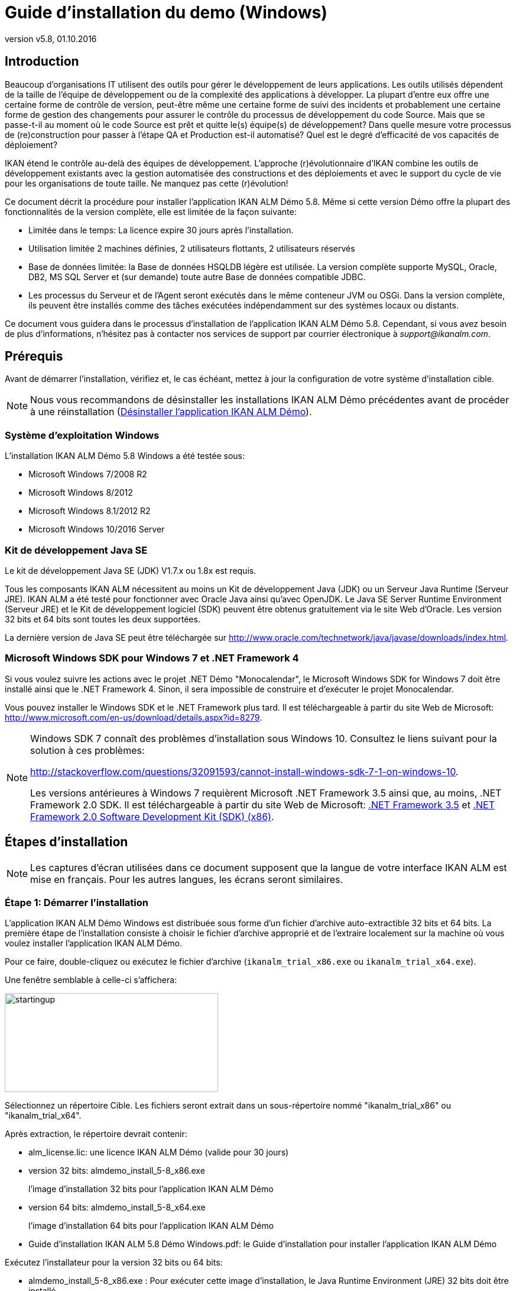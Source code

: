 // The imagesdir attribute is only needed to display images during offline editing. Antora neglects the attribute.
:imagesdir: ../images
:description: Demo Installation Guide for Windows (French)
:revnumber: v5.8
:revdate: 01.10.2016

= Guide d'installation du demo (Windows)

== Introduction

Beaucoup d'organisations IT utilisent des outils pour gérer le développement de leurs applications.
Les outils utilisés dépendent de la taille de l'équipe de développement ou de la complexité des applications à développer.
La plupart d'entre eux offre une certaine forme de contrôle de version, peut-être même une certaine forme de suivi des incidents et probablement une certaine forme de gestion des changements pour assurer le contrôle du processus de développement du code Source.
Mais que se passe-t-il au moment où le code Source est prêt et quitte le(s) équipe(s) de développement? Dans quelle mesure votre processus de (re)construction pour passer à l'étape QA et Production est-il automatisé? Quel est le degré d'efficacité de vos capacités de déploiement?

IKAN étend le contrôle au-delà des équipes de développement.
L'approche (r)évolutionnaire d'IKAN combine les outils de développement existants avec la gestion automatisée des constructions et des déploiements et avec le support du cycle de vie pour les organisations de toute taille.
Ne manquez pas cette (r)évolution!

Ce document décrit la procédure pour installer l'application IKAN ALM Démo 5.8.
Même si cette version Démo offre la plupart des fonctionnalités de la version complète, elle est limitée de la façon suivante:

* Limitée dans le temps: La licence expire 30 jours après l'installation.
* Utilisation limitée 2 machines définies, 2 utilisateurs flottants, 2 utilisateurs réservés
* Base de données limitée: la Base de données HSQLDB légère est utilisée. La version complète supporte MySQL, Oracle, DB2, MS SQL Server et (sur demande) toute autre Base de données compatible JDBC.
* Les processus du Serveur et de l'Agent seront exécutés dans le même conteneur JVM ou OSGi. Dans la version complète, ils peuvent être installés comme des tâches exécutées indépendamment sur des systèmes locaux ou distants.


Ce document vous guidera dans le processus d'installation de l'application IKAN ALM Démo 5.8.
Cependant, si vous avez besoin de plus d'informations, n'hésitez pas à contacter nos services de support par courrier électronique à __support@ikanalm.com__.

== Prérequis

Avant de démarrer l'installation, vérifiez et, le cas échéant, mettez à jour la configuration de votre système d'installation cible. 

[NOTE]
====
Nous vous recommandons de désinstaller les installations IKAN ALM Démo précédentes avant de procéder à une réinstallation (<<_windemo_uninstalling>>).
====

=== Système d`'exploitation Windows

L'installation IKAN ALM Démo 5.8 Windows a été testée sous:

* Microsoft Windows 7/2008 R2
* Microsoft Windows 8/2012
* Microsoft Windows 8.1/2012 R2
* Microsoft Windows 10/2016 Server


[[_chbbgjeb]]
=== Kit de développement Java SE

Le kit de développement Java SE (JDK) V1.7.x ou 1.8x est requis.

Tous les composants IKAN ALM nécessitent au moins un Kit de développement Java (JDK) ou un Serveur Java Runtime (Serveur JRE). IKAN ALM a été testé pour fonctionner avec Oracle Java ainsi qu'avec OpenJDK.
Le Java SE Server Runtime Environment (Serveur JRE) et le Kit de développement logiciel (SDK) peuvent être obtenus gratuitement via le site Web d'Oracle.
Les version 32 bits et 64 bits sont toutes les deux supportées. 

La dernière version de Java SE peut être téléchargée sur http://www.oracle.com/technetwork/java/javase/downloads/index.htm[http://www.oracle.com/technetwork/java/javase/downloads/index.html,window=_blank].

[[_chbidjhb]]
=== Microsoft Windows SDK pour Windows 7 et .NET Framework 4

Si vous voulez suivre les actions avec le projet .NET Démo "Monocalendar", le Microsoft Windows SDK for Windows 7 doit être installé ainsi que le .NET Framework 4.
Sinon, il sera impossible de construire et d'exécuter le projet Monocalendar.

Vous pouvez installer le Windows SDK et le .NET Framework plus tard.
Il est téléchargeable à partir du site Web de Microsoft: http://www.microsoft.com/en-us/download/details.aspx?id=8279[http://www.microsoft.com/en-us/download/details.aspx?id=8279,window=_blank].

[NOTE]
====
Windows SDK 7 connaît des problèmes d'installation sous Windows 10.
Consultez le liens suivant pour la solution à ces problèmes: 

http://stackoverflow.com/questions/32091593/cannot-install-windows-sdk-7-1-on-windows-10[http://stackoverflow.com/questions/32091593/cannot-install-windows-sdk-7-1-on-windows-10,window=_blank].

Les versions antérieures à Windows 7 requièrent Microsoft .NET Framework 3.5 ainsi que, au moins, .NET Framework 2.0 SDK.
Il est téléchargeable à partir du site Web de Microsoft: http://www.microsoft.com/en-us/download/details.aspx?id=21#_blank[.NET Framework 3.5,window=_blank] et https://www.microsoft.com/en-us/download/details.aspx?id=19988#_blank[.NET Framework 2.0 Software Development Kit (SDK) (x86),window=_blank].
====

== Étapes d'installation

[NOTE]
====
Les captures d'écran utilisées dans ce document supposent que la langue de votre interface IKAN ALM est mise en français.
Pour les autres langues, les écrans seront similaires.
====

=== Étape 1: Démarrer l'installation

L'application IKAN ALM Démo Windows est distribuée sous forme d'un fichier d'archive auto-extractible 32 bits et 64 bits.
La première étape de l'installation consiste à choisir le fichier d'archive approprié et de l'extraire localement sur la machine où vous voulez installer l'application IKAN ALM Démo. 

Pour ce faire, double-cliquez ou exécutez le fichier d'archive (``ikanalm_trial_x86.exe`` ou ``ikanalm_trial_x64.exe``).

Une fenêtre semblable à celle-ci s'affichera:


image::startingup.png[,361,167] 

Sélectionnez un répertoire Cible.
Les fichiers seront extrait dans un sous-répertoire nommé "ikanalm_trial_x86" ou "ikanalm_trial_x64". 

Après extraction, le répertoire devrait contenir:

* alm_license.lic: une licence IKAN ALM Démo (valide pour 30 jours)
* version 32 bits: almdemo_install_5-8_x86.exe
+
l'image d'installation 32 bits pour l'application IKAN ALM Démo 
* version 64 bits: almdemo_install_5-8_x64.exe
+
l'image d'installation 64 bits pour l'application IKAN ALM Démo 
* Guide d'installation IKAN ALM 5.8 Démo Windows.pdf: le Guide d'installation pour installer l'application IKAN ALM Démo


Exécutez l'installateur pour la version 32 bits ou 64 bits: 

* almdemo_install_5-8_x86.exe : Pour exécuter cette image d'installation, le Java Runtime Environment (JRE) 32 bits doit être installé.
* almdemo_install_5-8_x64.exe : Pour exécuter cette image d'installation, le Java Runtime Environment (JRE) 64 bits doit être installé.


L'installateur graphique d'IKAN ALM ne démarre pas! Si l'installateur IKAN ALM ne démarre pas, se référer à la section <<_windemo_troubleshooting>>.

Selon la version du système d'exploitation Windows utilisé, il peut y avoir des différences dans le comportement de l'installateur.

Si UAC est activé (Windows Vista et versions ultérieures), Windows demandera une confirmation avant que le programme ne puisse apporter des modifications à votre ordinateur (si vous utilisez un compte Administrateur). Si vous essayez d'installer l'application en utilisant un autre compte que le compte Administrateur, le message "The requested operation requires elevation" pourrait s`'afficher.

Double-cliquez sur le fichier ``almdemo_install_5.8_xXX.exe``.
La fenêtre suivante s'affichera:


image::scherm_01.png[,171,184] 

Sélectionnez votre langue d'installation préférée et cliquez sur __OK__.

La fenêtre de bienvenue suivante s'affiche:


image::scherm_02.png[,813,491] 

Cliquez sur le bouton _Suivant_ pour continuer.


image::scherm_03.png[,815,489] 

Lisez attentivement l'information "Lisez-moi" (uniquement disponible en anglais). Pour continuer, cliquez sur le bouton __Suivant__.

[[_chbfgfcf]]
=== Étape 2: Accord de licence


image::scherm_04.png[,811,487] 

Lisez attentivement l'accord de licence (uniquement disponible en anglais). Sélectionnez l'option _J'accepte les termes
de cet accord de licence_ et cliquez sur le bouton __Suivant__.

=== Étape 3: Chemin d'installation


image::scherm_05.png[,812,487] 

Dans votre système de fichiers, sélectionnez le répertoire de Base pour l'installation Démo.
Le répertoire de Base par défaut est C:\ALMDemo.
Vous pouvez modifier cet emplacement en utilisant le bouton __Parcourir__.

Dans la suite de ce document, cet emplacement s'appellera __ALM_HOME__.

Cliquez sur le bouton _Suivant_ pour continuer.

Si le répertoire existe déjà, un message d`'avertissement s'affichera.


image::scherm_06.png[,498,145] 

Dans la version de Démo, tous les paquetages doivent être installés.


image::scherm_07.png[,810,486] 

Cliquez sur le bouton _Suivant_ pour continuer avec la sélection d'un Kit de développement Java (JDK).

=== Étape 4: Sélectionner un Kit de développement Java


image::scherm_08.png[,812,488] 

Comme indiqué dans la section <<_chbbgjeb>>, la version 1.7 ou 1.8 du Kit de développement Java (JDK) est requise. 

[NOTE]
====
Un Java Runtime Environnement (JRE) ne sera pas suffisant!
====

Si le répertoire sélectionné ne contient pas de JDK approprié, le message d'erreur suivant s'affichera:


image::scherm_09.png[,376,143] 


[[_chbhbhgj]]
=== Étape 5: Paramètres de configuration


image::scherm_10.png[,813,489] 

Configurez les ports réseau utilisés par IKAN ALM.
En principe, les valeurs proposées par défaut devraient être correctes.
Il faut néanmoins s'assurer que ces numéros de port ne soient pas utilisés par d'autres processus.

Ouvrez une fenêtre de commande DOS et saisissez `netstat -an` pour vérifier les ports actuellement utilisés.

Dans le reste du présent guide, le port du Serveur d'application s`'appellera désormais __ALM_APPSERVER_PORT__.

Cliquez sur le bouton _Suivant_ pour afficher le résumé de l'installation.


image::scherm_11.png[,815,489] 

Cliquez sur le bouton _Suivant_ pour démarrer l'installation utilisant les paramètres spécifiés:


image::scherm_12.png[,810,486] 

Une fois l'installation terminée, cliquez sur le bouton _Suivant_ pour continuer avec la spécification du menu de démarrage.

=== Étape 6: Raccourcis de menu de démarrage


image::scherm_13.png[,816,488] 

Sélectionnez le Groupe Programme et le Nom du raccourci pour le menu de démarrage.
Par défaut, _IKAN ALM
Demo 5.8_ est utilisé pour le groupe et le nom.
Vous pouvez modifier ces noms.

Cliquez sur le bouton _Suivant_ pour compléter l'installation IKAN ALM Démo.


image::scherm_14.png[,814,488] 


== Configuration après l'installation

=== Installer la licence IKAN ALM

Combiné avec ce Guide d'installation et l'installateur, vous devriez avoir reçu un fichier de licence nommé __alm_license.lic__.

Cette licence démo expirera après 30 jours.
(<<_chbfgfcf>>). Contactez les services de support d'IKAN ALM si vous n'avez pas reçu de fichier de licence, ou si vous voulez étendre la période de licence.

Démarrez le Serveur IKAN ALM Démo

* Via le menu de démarrage: 
+
__Applications > IKAN ALM
Demo 5.8 > Start IKAN ALM Demo server__
* Ou via le fichier batch:
+
Double-cliquez sur le fichier _ALM_HOME/startDemo.cmd_


Ouvrez l'application Web IKAN ALM:

* Via le menu de démarrage:
+
__Démarrer > Programmes >
IKAN ALM Demo 5.8 > Open IKAN ALM in browser__
* Ou via un navigateur Web:
+
Saisissez l'URL suivant: _\http://MACHINE_NAME:ALM_APPSERVER_PORT/alm_ (Par exemple, \http://ikan009:9080/alm)


La fenêtre pour installer la licence s`'affiche:


image::start_01.png[,518,291] 

Saisissez ou sélectionnez l'emplacement du fichier _alm_license.lic_ que vous avez reçu en utilisant le bouton _Browse_ et cliquez sur le bouton __Submit__.
Ne modifiez ni le fichier ni le nom du fichier.
Dès que la licence est installée, la fenêtre suivante s'affiche:


image::start_02.png[,520,322] 


== Utiliser l'application IKAN ALM Démo 5.8 

[[_chbgjjeb]]
=== Démarrer et arrêter le Serveur IKAN ALM

Le Serveur IKAN ALM Démo doit être en cours avant de pouvoir utiliser IKAN ALM.

Démarrez le Serveur IKAN ALM Démo

* Via le menu contextuel: 
+
__Démarrer > Programmes >
IKAN ALM Demo 5.8 > Start IKAN ALM Demo server__
* Ou via le fichier batch:
+
Double-cliquez sur le fichier _ALM_HOME/startDemo.cmd_


Cela lancera un Serveur Web Tomcat et le Serveur IKAN ALM Démo (sur lequel sont exécutés le Serveur et l'Agent IKAN ALM). Si la fenêtre de commande du Serveur IKAN ALM Démo affiche un message tel que: "Successfully connected with IKAN ALM server", l'application ALM Démo a démarré complètement.


image::fig5_1.png[,687,351] 

Si la fenêtre de commande du Serveur IKAN ALM Démo affiche un message tel que: "INFO : Server startup in nnn ms" , le Serveur Tomcat a démarré complètement et vous pouvez utiliser l`'application Web avec votre navigateur.


image::fig5_2.png[,687,351] 

Arrêter le Serveur IKAN ALM Démo

* Via le menu contextuel: 
+
__Démarrer > Programmes >
IKAN ALM Demo 5.8 > Stop IKAN ALM Demo server__
* Ou via le fichier batch:
+
Double-cliquez sur le fichier _ALM_HOME/stopDemo.cmd_


=== Ouvrir l'application Web IKAN ALM

Si vous utilisez la machine sur laquelle l'application IKAN ALM Démo est installée, vous pouvez procéder comme suit:

_Démarrer > Programmes >
IKAN ALM Demo 5.8 > Open IKAN ALM in browser_

Si vous n'avez pas installé les raccourcis de menu de démarrage, ou si vous travaillez sur une machine distante dans le même réseau auquel appartient la machine sur laquelle vous avez installé l'application IKAN ALM Démo, procédez comme suit:

. Démarrez un navigateur internet 
. Saisissez l'URL _suivant: \http://MACHINE_NAME: ALM_APPSERVER_PORT/alm_


[NOTE]
====

Remplacez _MACHINE_NAME_ par le nom ou l'adresse IP (par exemple, 127.0.0.1, IKAN001, ... ) de la Machine sur laquelle vous avez installé l'application IKAN ALM Démo.__ALM_APPSERVER_PORT__ comme configuré dans la section <<_chbhbhgj>>.
Par exemple: un URL de départ IKAN ALM pourrait ressembler à __\http://ikan009:9080/alm__.
====

Une session de navigateur Web s'ouvrira affichant la fenêtre de _Connexion_ d'IKAN ALM.

[[_ceggadeb]]
=== Se connecter à l'application Web IKAN ALM

Vous êtes prêts à utiliser l'interface Web IKAN ALM. 


image::start_03.png[,528,311] 

Il est utile d'ajouter ce lien aux favoris de votre navigateur Web.

Utilisez une des combinaisons Utilisateur-Mot de passe prédéfinies pour vous connecter à IKAN ALM.

[cols="1,1,1", frame="topbot", options="header"]
|===
| Utilisateur
| Mot de passe
| Droits d'accès


|

user
|

user
|

Utilisateur

|

project
|

project
|

Administration des projets

|

global
|

global
|

Administration globale
|===


Nous vous conseillons de démarrer avec l'Utilisateur _global_ (Mot de passe: __global__) puisque cet Utilisateur à des droits d'accès complets à tous les composants de l'application IKAN ALM Démo.

Saisissez l'Utilisateur et le Mot de Passe et cliquez sur le bouton __Se connecter__.
La page d`'accueil d'IKAN ALM s'affiche et vous pouvez commencer à travailler dans IKAN ALM.

=== Projets IKAN ALM Démo

L'installation IKAN ALM Démo comprend deux projets Démo complètement configurés incluant un Système de Contrôle de Version (Subversion), des Outils de script, des scripts, des fichiers Source, et des sections d'Administration globale et d'Administration des projets complètement configurées et prêtes pour les activités de Construction et de Déploiement.

==== Le projet "Customers"

Le projet _Customers_ est une application Web, développée en Java, pour gérer une Base de données de clients simple.
Son Cycle de Vie comprend trois paliers: les niveaux CONTBUILD, TEST et PRODUCTION. 

* Le Niveau CONTBUILD exécutera automatiquement une Construction si les Sources sont modifiées, assurant ainsi une Intégration Continue. 
* Le Niveau TEST téléchargera les données de test générées dans la Base de données de test et déploiera l'application vers le Serveur Web IKAN ALM (Apache Tomcat) dans un contexte de test.
* Le Niveau PRODUCTION déploiera l'application vers le Serveur Web IKAN ALM (Apache Tomcat) dans un contexte de production.


Les scripts sont exécutés avec Apache Ant.

Pour une description détaillée de ce projet, se référer au chapitre <<_webpadproject>>.

==== Le projet "Monocalendar"

Le projet _Monocalendar_ est une application de calendrier autonome écrite en C Sharp.
Son Cycle de vie dans la Branche Principale comprend également trois Niveaux:

* CONTBUILD pour l'Intégration continue
* TEST pour la reconstruction ou la création d'un installateur NSIS
* PRODUCTION pour installer/désinstaller l'application.


Les scripts sont exécutés avec NAnt.
Pour une description détaillée des champs, se référer à la section <<_monocalendarproject>>. 

=== Documentation

Le _Guide de l`'Utilisateur IKAN ALM_ est disponible dans les formats suivants:

* _Démarrer > Programmes > IKAN ALM Demo 5.8 > IKAN ALM Documentation_
* en format PDF sous _ALM_HOME/doc/ALMUserGuide.pdf_
* en format HTLM dans l'application Web IKAN ALM:
+
Sélectionnez _Aide_ dans le menu principal.
Une nouvelle fenêtre de votre navigateur s'ouvrira, affichant la "Table des matières".
* sous forme d'aide contextuelle disponible sur chaque fenêtre de l'Interface Utilisateur d'IKAN ALM.
+
Pour y accéder, cliquez sur l'icône image:icons/help.gif[,16,16]  à droite du fil d'Ariane de la fenêtre sélectionnée.

[[_webpadproject]]
== Exemple de projet Java (Customers)

Le projet "Customers" est une application Web, développée en Java, pour gérer une Base de données de clients simple.
Son Cycle de Vie comprend trois paliers (Niveaux):

. Le Niveau CONTBUILD
+
Ce Niveau exécutera automatiquement une Construction si les Sources sont modifiées, assurant ainsi une Intégration Continue
. Le Niveau TEST
+
Ce Niveau téléchargera des données de test générées dans la Base de données de test et déploiera l'application vers le Serveur Web IKAN ALM (Apache Tomcat) dans un contexte de test.
. Le Niveau PRODUCTION
+
Ce Niveau déploiera l'application vers le Serveur Web IKAN ALM (Apache Tomcat) dans un contexte de production.


Les scripts utilisés par ce Projet sont exécutés avec Apache Ant.

Les sections suivantes décrivent les étapes différentes:

* <<_webpad_managedesktop>>
* <<_webpad_unlockproject>>
* <<_webpad_builddeliver>>
* <<_cegheagc>>


[[_webpad_managedesktop]]
=== Gérer votre Bureau

Le Bureau vous permet de suivre les actions (Constructions, Déploiements) exécutées dans un projet.
Si vous vous connectez pour la première fois, votre Bureau sera vide. 

[NOTE]
====
Par défaut, la langue de l`'interface est établie à anglais.
Pour modifier la langue, sélectionnez __Desktop
> Personal Settings__.
Modifiez le champ _Language_ et cliquez sur le bouton __Save__.
====

Dans cette section, nous créerons un élément de bureau pour le projet "Customers".

Dans la fenêtre du Bureau, cliquez sur le bouton __Ajouter
au Bureau__.


image::ch6_01.png[,835,215] 

La fenêtre _Ajouter au Bureau_ s'affiche.


image::ch6_02.png[,673,359] 

Un Projet peut avoir plusieurs Cycles de Vie.
Dans IKAN ALM, ces Cycles de vie sont organisés dans des Branches.
Pour pouvoir suivre l'activité dans une Branche, vous pouvez créer un élément de bureau pour la Branche.

Sélectionnez la Branche "1-0" du projet "Customers" et cliquez sur le bouton __Ajouter au Bureau__.

Si l'élément est ajouté correctement au Bureau, un message de confirmation s'affichera.
Cliquez sur le bouton _Fermer_ pour fermer la fenêtre __Ajouter au Bureau__.

[NOTE]
====
À partir de l'arborescence, vous pouvez sélectionner des Niveaux individuels et les ajouter à votre Bureau.
====

Développez les Niveaux de la Branche en cliquant sur l'icône image:icons/ExpandProjectStream.gif[,10,10]  devant l'élément de bureau de la Branche __Customers 1-0__.
Les Niveaux suivants s'affichent:


image::ch6_03.png[,841,310] 

Comme vous pouvez le constater, il n'y a pas encore beaucoup d'activité dans le projet "Customers" puisque le projet est verrouillé.
Dans l'étape suivante nous déverrouillerons le projet.

[[_webpad_unlockproject]]
=== Déverrouiller un Projet

Pour pouvoir construire le projet "Customers", il faudra déverrouiller le projet, ainsi que les Niveaux correspondants, dans la section Administration des projets.
Cette action est réservée aux Utilisateurs ayant des droits d'Administration de projets, tels que les Utilisateurs "global" ou "projet" (voir <<_ceggadeb>>).

Pour commencer la procédure de déverrouillage, sélectionnez image:icons/icon_ProjectAdmin_13x13.png[,13,13] _Administration
des projets_ dans le menu principal. 


image::ch6_04.png[,836,305] 

Cliquez sur l'icône _Modifier_ image:icons/edit.gif[,15,15]  devant le projet "Customers".

[NOTE]
====
Vous verrez également l'icône _Déverrouiller_ image:icons/unlock.gif[,15,15]  devant chaque Projet dans cette liste.
Cette icône déverrouillera uniquement le Projet, tout en maintenant les Niveaux verrouillés.
====

La fenêtre _Modifier un Projet_ s'affiche dans le contexte de l'Administration du projet "Customers". Nous n'allons pas modifier les Paramètres du Projet, mais vous pouvez vérifier l'existence du Projet dans le Référentiel Subversion en cliquant sur le bouton __Vérifier le nom du Projet dans le RCV__.

Dans le sous-menu, sélectionnez _Auditer le projet_ pour vérifier la cohérence du Projet. 


image::ch6_05.png[,850,86] 

Avant que la fenêtre _Auditer le Projet_ ne soit affichée, plusieurs contrôles sont effectués pour vérifier la configuration du Projet.
Vous pouvez utiliser le bouton image:icons/help.gif[,16,16]  pour afficher l'aide en ligne concernant cette fonction.
Pour plus d'informations, se référer au chapitre _Auditer un projet_ dans le __Guide de l'Utilisateur IKAN ALM__. 

Si le projet est cohérent (branches secondaires, niveaux, environnements, phases et paramètres sont valides), le lien _Déverrouiller_ apparaîtra dans le panneau __Actions__.
Cliquez sur ce lien pour déverrouiller le Projet et ses Niveaux.


image::ch6_06.png[,844,482] 

Suite à cela, l'icône _Verrouillé_ devant les Niveaux disparaîtra.
Le projet n'est plus verrouillé.
Dans le menu principal, sélectionnez image:icons/icon_ProjectAdmin_13x13.png[,13,13] __Administration
des Projets __pour vérifier, dans __l`'Aperçu
des Projets__, qu'il n'y a plus de bouton _Verrouillé_ devant le Projet.

Dès que le Projet et ses Niveaux sont déverrouillés, quelques actions seront automatiquement exécutées dans le Projet.
Passez à la section suivante pour comprendre ce qui se passe.

[[_webpad_builddeliver]]
=== Construire/Délivrer dans le Cycle de vie d'un Projet

[[_firstbuild]]
==== Construction automatique sur un Niveau de construction

Une fois le Projet déverrouillé, il sera construit automatiquement.

Comme un Plan horaire de Construction continue est associé au Niveau de construction du Projet (CONTBUILD), le Planificateur IKAN ALM vérifiera au moment du démarrage (et ensuite, après chaque minute) s'il y a eu des modifications dans le "trunk" du Référentiel Subversion lié au Projet. 

S'il y a eu des modifications, ou si aucune Construction n'a encore été exécutée (ce qui est le cas dans notre exemple), une Requête de niveau de Construction sera créée.

Pour vérifier le résultat de cette Requête de niveau de Construction, sélectionnez _Requêtes
de niveau > Aperçu des Requêtes de niveau_ dans le menu principal.

L'aperçu suivant s'affichera:


image::ch6_07.png[,836,417] 

Sélectionnez l'__OID__ (1) de la Requête de Niveau pour afficher la fenêtre des _Informations détaillées_ sur laquelle vous pouvez vérifier ce qui s'est passé pendant la Requête de niveau de Construction.

Dans IKAN ALM, les étapes du processus de Construction sont appelées des Phases.
Sélectionnez l'onglet _Journaux
de Phase_ pour vérifier ce qui s'est passé pendant l'exécution de la Requête de Niveau.


image::ch6_08.png[,940,487] 

Cet onglet affiche les Journaux des Phases de Niveau, les actions de Construction et de Déploiement, et leurs Phases de construction et de déploiement exécutées lors de l'exécution de la Requête de niveau.
Il fournit également des informations plus détaillées concernant les Paramètres utilisés.
Puisqu'un Environnement de Construction est associé au Niveau CONTBUILD, une action de Construction utilisant des Phases de construction sera effectuée.
Il n'y aura pas d'actions de Déploiement.
Cliquez sur un des noms de Phase: cela développera la Phase en affichant ses détails.

Le journal le plus intéressant est celui de la Phase "Exécution script". Il devrait afficher un processus de compilation réussi, la création d'un fichier .war et quelques tâches associées.
Pour l'afficher, développez l'action de Construction (nommé Construction 1 sur la machine XXX). Les Phases de construction exécutées lors de la Construction sont affichées.
Ensuite, développez la Phase "Exécution du script". Cela affichera le journal d'exécution dans lequel vous trouverez le résultat du script de construction Ant exécuté.


image::ch6_09.png[,881,557] 


[[_delivertotest]]
==== Délivrer la Construction vers le Niveau TEST

À ce stade, une Construction réussie est disponible dans le premier Niveau de la Branche Principale.
Maintenant nous allons délivrer la Construction vers les Niveaux suivants (TEST et PRODUCTION) dans le Cycle de vie.

Sélectionnez _Bureau_ dans le Menu Principal.


image::ch6_10.png[,946,265] 

Cliquez sur l'icône _Délivrer_ image:icons/icon_deliverBuild.png[,15,15]  à droite du Niveau __Customers H_1-0 TEST__.


image::ch6_11.png[,940,628] 

Dans l'écran __Créer une Requête de niveau__, saisissez une description et sélectionnez la Construction (1) en cliquant sur la rangée contenant la Construction concernée.

[NOTE]
====
Si vous ne remplissez pas le champ __Exécution
demandée__, la Requête de niveau pour délivrer la Construction sera exécutée immédiatement.
====

Cliquez sur le bouton __Créer__.
L'écran _Bureau_ s'affichera.
Sélectionnez la _Dernière Requête de niveau_ du Niveau de Test pour afficher les _Informations détaillées_ de la Requête de Niveau.
Une Requête de niveau pour délivrer la Construction est créée pour le Niveau TEST de votre Projet.

Le statut de la Requête de niveau est établi à _En attente de l`'heure d`'exécution_ (image:icons/waiting_datetime.gif[,15,15] ) jusqu'à ce qu'elle ne soit traitée par le Serveur IKAN ALM.
Ensuite, le statut sera modifié en _Exécution_ (image:icons/run.gif[,15,15] ). 

Dans l`'__Aperçu du Bureau__, cliquez sur le lien _Dernière Requête de niveau_ pour le Niveau de Test.


image::ch6_12.png[,933,306] 

L`'écran __Informations détaillées __s`'affiche.

Cliquez sur le lien _Actualiser_ ou activez la fonction _Actualisation automatique_ dans le sous-menu.
Finalement, la Requête de niveau devrait se terminer avec le statut _Réussie_ (image:icons/succes.gif[,15,15] ).


image::ch6_13.png[,941,423] 


===== Quel est le résultat de cette action de déploiementvers le Niveau TEST?

Le Niveau TEST du projet "Customers" contient une action de Déploiement.
Pendant l'étape de Déploiement, l'application Web "Customers" a été déployée vers le Serveur Tomcat sur lequel est exécutée l'application ALM Démo.
L'application est déployée avec un contexte de test ("/customers_test"). Avant le déploiement de l'application, une Base de données contenant des données de test (une HSLDB, également exécutée dans Tomcat) a été téléchargée.

Pour afficher l'application déployée, ouvrez une session de navigateur et saisissez l'URL suivant: `\http://MACHINE_NAME:ALM_APPSERVER_PORT/customers_test` (par exemple: \http://ikan009:9080/customers_test).


image::ch6_14.png[,664,243] 


[NOTE]
====
La couleur générale de l'application est verte.
Cela sert à indiquer qu'il s'agit de la version test de l'application.
La couleur générale de la version de production sera rouge.

Remarquez également que la version des Sources (la balise RCV) utilisés pour construire cette version de l'application, est affichée dans le panneau de bienvenue.
Dans cet exemple, la Balise RCV est H_1-0_b1.
====

Cliquez sur le lien _List all Customers_ pour afficher la liste de tous les clients définis dans la Base de données de test.


image::ch6_15.png[,657,257] 


[[_delivertoproduction]]
==== Délivrer la Construction vers le Niveau PRODUCTION 

Pour voir ce qui se passe ensuite dans le Cycle de vie, nous allons délivrer la Construction vers le Niveau PRODUCTION.
Vous pouvez faire cela via le Bureau, de la même manière que celle expliquée pour le Niveau TEST.
Une autre méthode consiste à sélectionner _Requêtes
de niveau > Créer une Requête de niveau_ dans le sous-menu.


image::ch6_16.png[,936,421] 

Cliquez sur l'icône _Délivrer_ image:icons/icon_deliverBuild.png[,15,15]  à droite du Niveau Customers H_1-0 PRODUCTION.

Saisissez une description, comme vous l'avez fait pour la création de la Requête de niveau pour le Niveau TEST, et sélectionnez le Numéro de construction __1__.
Si vous laissez le champ _Exécution demandée_ vide, la Requête de niveau pour délivrer la Construction sera exécutée immédiatement.

Cliquez sur le bouton __Créer__.

L'écran _Informations détaillées_ s'affichera.


image::ch6_17.png[,938,465] 

Une nouvelle Requête de niveau sera créée, avec le statut _En
attente de pré-approbation_ (image:icons/waiting_approval.gif[,15,15] ). Comme une Pré-approbation est associée au Niveau PRODUCTION, un message de notification sera envoyé à tous les membres du Groupe d`'utilisateurs __ALM
User__.

Le statut de la nouvelle Requête de niveau restera établie à _En attente de pré-approbation_ tant que l'approbation ne sera pas accordée.
Comme l'Utilisateur "global" fait partie du Groupe d`'utilisateurs __ALM User__, sélectionnez _Approbations > Approbations en attente_ dans le sous-menu et cliquez sur le lien _Approuver _image:icons/approve.gif[,15,15] . 


image::ch6_18.png[,940,474] 

Saisissez une description pour l'Approbation et cliquez sur le bouton _Approuver_

Maintenant, la Requête de niveau sera traitée par le Serveur IKAN ALM.
Le statut de la _Dernière
Requête de niveau_ sera établi à _Exécution_ (image:icons/run.gif[,15,15] ). Cliquez sur le lien _Actualiser_ ou activez la fonction _Actualisation
automatique_ dans le sous-menu.
Finalement, la Requête de niveau devrait se terminer avec le statut _Réussie_ (image:icons/succes.gif[,15,15] ).

Dans l`'__Aperçu du Bureau__, vous pouvez également cliquer sur le lien _Dernière Requête
de niveau_ pour afficher le suivi des différentes Phases.


image::ch6_19.png[,940,261] 


===== Quel est le résultat de cette action de déploiementvers le Niveau PRODUCTION?

Le Niveau PRODUCTION du projet "Customers" contient une action de Déploiement.
Pendant l'étape de Déploiement, l'application Web "Customers" a été déployée vers le Serveur Tomcat sur lequel est exécutée l'application ALM Démo.
L'application est déployée dans le contexte "/customers". Contrairement à ce qui s'est passé dans le Niveau TEST, aucune donnée n'est chargée dans la Base de données de test.
En revanche, l'application déployée utilise une Base de données de clients pré-remplie avec des données réalistes. 


image::ch6_20.png[,665,228] 


[NOTE]
====
Pour afficher l'application déployée, ouvrez un navigateur Web et saisissez l'URL`` suivant: \http://MACHINE_NAME:ALM_APPSERVER_PORT/customers`` (Par exemple: \http://ikan009:9080/customers). 

La couleur générale de l'application est rouge.
Cela sert à indiquer qu'il s'agit de la version production de l'application.
Remarquez également que la version des Sources (la balise RCV) utilisés pour construire cette version de l'application, est affichée dans le panneau de bienvenue.
Dans cet exemple-ci, la balise RCV est H_1-0_b1.
====

Cliquez sur le lien _List all Customers_ pour afficher la liste de tous les clients définis dans la Base de données de production.


image::ch6_21.png[,659,419] 


[[_cegheagc]]
=== Déclencher une Construction planifiée par l'enregistrement d'uneSource

Vous pouvez vérifier le code Source des projets Démo et enregistrer les modifications.

Installez un client Subversion, par exemple Tortoise SVN, et récupérez le code Source.

L'URL du Référentiel pour le projet "Customers" est __\file:///ALM_HOME/vcr/subversion/repository/customers/trunk__.

Modifiez un fichier Source et enregistrez-le.
Le Planificateur remarquera les modifications et démarrera la construction du Projet.

=== Informations supplémentaires concernant les Phases personnalisées

Au lieu d'utiliser un seul script Ant très large exécutant toutes les tâches, le déploiement de l'application "Customers" utilise plusieurs petits scripts chacun d'entre eux exécutant une tâche spécifique.
Les tâches réutilisables ont été regroupées dans une Phase personnalisée dans IKAN ALM.

Plus spécifiquement, le déploiement vers le Niveau TEST exécute trois tâches:

* Modifier le fichier .war (spécifier les paramètres de connexion de la Base de données dans certains fichiers config)
* Alimenter une Base de données avec des données de test
* Déployer l'application vers Tomcat


La première tâche n'est pas assez générale pour pouvoir être réutilisée, mais pour les deux autres des Phases personnalisées ont été créées: les Phases "Update DB" et "Tomcat Deploy".

Pour vérifier la définition de ces Phases, sélectionnez image:icons/icon_GlobalAdmin_13x13.png[,13,13] __ Administration
globale > Phases > Aperçu__.


image::ch6_22.png[,944,537] 

Cliquez sur l'icône _Modifier_ image:icons/edit.gif[,15,15]  devant la Phase __com.ikanalm.phases.ant.scripting.tomcatDeploy Phase__.


image::ch6_23.png[,949,724] 

Cette fenêtre affiche les informations générales sur la Phase, les Paramètres de phase qui peuvent être spécifiés pour configurer l'exécution de la Phase et les _Niveaux et Environnements
connectés_ où la Phase est utilisée.

Un des paramètres à spécifier est le paramètre "`tomcat.server.url`". Il établit l'URL de base du Serveur Tomcat de l'emplacement où les applications doivent être déployées.
Si une Phase est ajoutée à un Environnement (de Niveau, de Construction ou de Déploiement), ces paramètres peuvent avoir une valeur différente pour chaque environnement.
Cela signifie que la même Phase peut être réutilisée dans beaucoup d'environnements différents, exécutant chaque fois une tâche différente, ce qui offre une grande flexibilité.

Comme vous pouvez le constater dans le panneau __Niveaux
et Environnements connectés__, notre Phase de Déploiement Tomcat est actuellement utilisée à deux endroits différents:

* Dans l'Environnement de Déploiement _testdeploy_ du Niveau TEST, où il déploie l'application "Customers" dans le contexte de test.
* Dans l'Environnement de Déploiement _proddeploy_ du Niveau PRODUCTION, où il déploie l'application "Customers" dans le contexte de production.


Comme un exemple d'une utilisation plus avancée des Paramètres, prenons le Paramètre de phase "contextPath". Sa valeur par défaut est établie à `/$\{applicationName}` et cette valeur est spécifiée tant pour l'Environnement "testdeploy" que pour l'Environnement "proddeploy" (cliquez sur l'icône _Modifier_ image:icons/edit.gif[,15,15]  devant le Paramètre __contextPath__). Toutefois, l'application "Customers" est déployée dans deux contextes différents: "customers_test" et "customers". 

Comment cela est réalisé?

La réponse se trouve dans le Paramètre de déploiement (nommé "applicationName") qui est spécifié pour les deux Environnements de déploiement .

Accédez à la section image:icons/icon_ProjectAdmin_13x13.png[,13,13] _Administration
des projets_ et modifiez le projet "Customers". Dans le menu, sélectionnez ensuite __Environnements de déploiement
> Paramètres de Déploiement__: 


image::ch6_24.png[,947,452] 

Vous constaterez que pour l'Environnement "testdeploy" la valeur du Paramètre "applicationName" est "customers_test", tandis que pour l'Environnement "proddeploy" la valeur est établie à "customers". Au moment de l'exécution de la Phase de Déploiement Tomcat, la propriété $\{applicationName} sera remplacée par la valeur du Paramètre de déploiement qui donnera le résultat désiré.

Pour plus d'informations concernant les Phases personnalisées et la procédure pour les créer vous-mêmes, se référer au _Guide
de l'Utilisateur IKAN ALM_ (le chapitre __Administration
globale, Phases__) et l'appendice __Phases: Informations
générales__), et le document __Utiliser et développer
des Phases personnalisées dans IKAN ALM__.
[[_monocalendarproject]]
== Exemple d'un projet .NET (Monocalendar)

Le Projet Monocalendar est une application de calendrier autonome écrite en C Sharp.
Son Cycle de vie dans la Branche Principale comprend trois paliers (Niveaux):

. Le Niveau CONTBUILD
+
Ce Niveau exécutera automatiquement une Construction si les Sources sont modifiées, assurant ainsi une Intégration Continue.
. Le Niveau TEST
+
Ce Niveau effectuera une reconstruction et créera un installateur NSIS.
. Le Niveau PRODUCTION
+
Le Niveau pour installer/désinstaller l'application.


Les scripts sont exécutés avec NAnt.
Le Microsoft SDK pour Windows 7 et le Microsoft .NET Framework 4 sont requis pour la compilation (voir également <<_chbidjhb>>).

Les sections suivantes décrivent les étapes différentes:

* <<_cegibjjh>>
* <<_cegdidfh>>
* <<_cegfgdef>>
* <<_cegcgjif>>


[[_cegibjjh]]
=== Gérer votre Bureau

Le Bureau vous permet de suivre les actions (Constructions, Déploiements) exécutées dans un projet.
Quand vous vous connectez pour la première fois, votre Bureau sera vide.

[NOTE]
====
Par défaut, la langue de l`'interface est établie à anglais.
Pour modifier la langue, sélectionnez __Desktop
> Personal Settings__.
Modifiez le champ _Language_ et cliquez sur le bouton __Save__.
====

Dans cette section, nous créerons un élément de bureau pour le projet "Monocalendar". 

Dans la fenêtre du __Bureau__, cliquez sur le bouton __Ajouter au Bureau__. 


image::mono_01.png[,904,204] 

La fenêtre _Ajouter au Bureau_ s'affiche.


image::mono_02.png[,671,363] 

Un Projet peut avoir plusieurs Cycles de Vie.
Dans IKAN ALM, ils sont organisés dans des Branches.
Pour pouvoir suivre l'activité dans une Branche, vous pouvez créer un élément de bureau pour la Branche.

Sélectionnez la Branche "1-0" du projet "Monocalendar" et cliquez sur le bouton __Ajouter au Bureau__.

Si l'élément est ajouté correctement au Bureau, un message de confirmation s'affichera.
Cliquez sur le bouton _Fermer_ pour fermer la fenêtre __Ajouter au Bureau__. 

[NOTE]
====
À partir de l'arborescence, vous pouvez sélectionner des Niveaux individuels et les ajouter à votre Bureau.
====

Développez les Niveaux de la Branche en cliquant sur l'icône image:icons/ExpandProjectStream.gif[,10,10]  devant l'élément de bureau de la Branche _Monocalendar 1-0_ . Les Niveaux suivants s'affichent: 


image::mono_03.png[,915,258] 

Comme vous pouvez le constater, il n'y a pas encore beaucoup d'activité dans le projet "Monocalendar" puisque le projet est verrouillé.
Dans l'étape suivante nous déverrouillerons le projet.

[[_cegdidfh]]
=== Déverrouiller un Projet

Pour pouvoir construire le projet "Monocalendar", il faut déverrouiller le projet, ainsi que les Niveaux correspondants, dans la section Administration des projets.
Cette action est réservée aux Utilisateurs ayant des droits d'Administrateur de projets, tels que les Utilisateurs "global" ou "projet" (<<_ceggadeb>>).

Pour commencer la procédure de déverrouillage, sélectionnez image:icons/icon_ProjectAdmin_13x13.png[,13,13] _Administration
des projets_ dans le menu principal. 


image::mono_04.png[,932,325] 

Cliquez sur l'icône _Modifier_ image:icons/edit.gif[,15,15]  devant le projet "Monocalendar".

[NOTE]
====
Vous verrez également l'icône _Déverrouiller_ image:icons/unlock.gif[,15,15]  devant chaque Projet dans cette liste.
Cette icône déverrouillera uniquement le Projet, tout en maintenant les Niveaux verrouillés.
====

L'écran _Informations sur le Projet_ s'affiche dans le contexte de l'Administration du projet "Monocalendar". Nous n'allons pas modifier les Paramètres du Projet, mais vous pouvez vérifier l'existence du Projet dans le Référentiel Subversion en cliquant sur le bouton _Vérifier le nom du Projet_ dans le RCV.

Dans le sous-menu, sélectionnez _Auditer le projet_ pour vérifier la cohérence du Projet. 


image::mono_05.png[,905,87] 

Avant que la fenêtre _Auditer le Projet_ ne soit affichée, plusieurs contrôles sont effectués pour vérifier la configuration du Projet.
Vous pouvez utiliser le bouton image:icons/help.gif[,16,16]  pour afficher l'aide en ligne concernant cette fonction.
Pour plus d'informations, se référer au chapitre _Auditer un projet_ dans le __Guide de l'Utilisateur IKAN ALM__. 

Si le projet est cohérent (branches secondaires, niveaux, environnements, phases et paramètres sont valides), le lien _Déverrouiller_ apparaîtra dans le panneau __Actions__.
Cliquez sur ce lien pour déverrouiller le Projet et ses Niveaux. 


image::mono_06.png[,916,507] 

Suite à cela, l'icône _Verrouillé_ devant les Niveaux disparaîtra.
Le projet n'est plus verrouillé.
Dans le sous-menu, sélectionnez _Aperçu
des Projets_ pour vérifier que le bouton _Verrouillé_ devant le Projet a disparu.

Dès que le Projet et ses Niveaux sont déverrouillés, quelques actions seront automatiquement exécutées dans le Projet.
Passez à la section suivante pour comprendre ce qui se passe. 

[[_cegfgdef]]
=== Construire/Délivrer dans le Cycle de vie d'un Projet

==== Construction automatique sur un Niveau de construction

Une fois le Projet déverrouillé, il sera construit automatiquement.

Comme un Plan horaire de Construction continue est associé au Niveau de construction du Projet (CONTBUILD), le Planificateur IKAN ALM vérifiera au moment du démarrage (et ensuite, après chaque minute) s'il y a eu des modifications dans le Référentiel Subversion lié au Projet. 

S'il y a eu des modifications, ou si aucune Construction n'a encore été exécutée (ce qui est le cas dans notre exemple), une Requête de niveau de Construction sera créée.

Pour vérifier le résultat de cette Requête de niveau de Construction, sélectionnez _Requêtes
de niveau > Aperçu des Requêtes de niveau_ dans le menu principal.

L'aperçu suivant s'affichera: 


image::mono_07.png[,915,407] 

Sélectionnez l'OID (4) de la Requête de Niveau pour afficher la fenêtre des _Informations détaillées_ sur laquelle vous pouvez vérifier ce qui s'est passé pendant l'exécution de la Requête de niveau de Construction.

Dans IKAN ALM, les étapes du processus de Construction sont appelées des Phases.
Sélectionnez l'onglet _Journaux
de Phase_ pour vérifier ce qui s'est passé pendant la Requête de Niveau. 


image::mono_08.png[,915,480] 

Cet onglet affiche les Journaux des Phases de Niveau, les actions de Construction et de Déploiement et leurs Phases de construction et de déploiement exécutées lors de l'exécution de la Requête de niveau.
Il fournit également des informations plus détaillées concernant les Paramètres utilisés.
Cliquez sur un des noms de Phase: cela développera la Phase en affichant ses détails.

Le journal de la Phase _Exécution script_ est le plus intéressant.
Il devrait afficher un processus de compilation réussi et quelques tâches associées.
À cet effet, développez l'action de Construction (nommé ``Construction 1
sur la machine XXX``). Les Phases de construction exécutées lors de la Construction sont affichées.
Ensuite, développez la Phase __Exécution script__.
Cela affichera le journal d'exécution.
Vous verrez que certaines actions de compilation ont réussi donnant lieu à la création du fichier __Monocalendar.exe__. 


image::mono_09.png[,796,668] 


==== Délivrer la Construction vers le Niveau TEST

À ce stade, une Construction réussie est disponible dans le premier Niveau de la Branche Principale.
Maintenant nous allons délivrer la Construction vers les Niveaux suivants (TEST et PRODUCTION) dans le Cycle de vie.

Sélectionnez _Bureau_ dans le Menu Principal. 


image::mono_10.png[,906,254] 

Cliquez sur l'icône _Délivrer_ image:icons/icon_deliverBuild.png[,15,15] à droite du Niveau __Monocalendar 1-0 TEST__. 


image::mono_11.png[,551,413] 

Dans l'écran __Créer des Requêtes de niveau__, saisissez une description et sélectionnez la Construction (1) en cliquant sur la rangée contenant la Construction concernée.

[NOTE]
====
Si vous ne remplissez pas le champ __Exécution
demandée__, la Requête de niveau pour délivrer la Construction sera exécutée immédiatement. 
====

Cliquez sur le bouton __Créer__.
L'écran _Bureau_ s`'affichera.
Une Requête de niveau pour délivrer la Construction est créée pour le Niveau TEST de votre Projet. 

Le statut de la Requête de niveau est établi à _En attente de l`'heure d`'exécution_ (image:icons/waiting_datetime.gif[,15,15]) jusqu'à ce qu'elle ne soit traitée par le Serveur IKAN ALM.
Ensuite, le statut sera modifié en _Exécution_ (image:icons/run.gif[,15,15]). 

Dans l`'__Aperçu du Bureau__, cliquez sur le lien _Dernière Requête de niveau_ pour le Niveau de Test.


image::mono_12.png[,922,326] 

L`'écran _Informations détaillées_ s`'affichera.

Cliquez sur le lien _Actualiser_ ou activez la fonction _Actualisation automatique_ dans le sous-menu.
Finalement, la Requête de niveau devrait se terminer avec le statut _Réussie_ (image:icons/succes.gif[,15,15]).


image::mono_13.png[,907,262] 


===== Quel est le résultat de cette action de déploiementvers le Niveau TEST? 

Dans le projet Monocalendar, le Niveau TEST inclut une action de construction qui recompile les sources et crée le fichier ``monocalendar.win32.installer.exe``.
Une action de Déploiement a également été définie sur le Niveau Test.
Elle copie le fichier .exe vers un répertoire où l'Utilisateur peut tester l'installation de l'application Monocalendar en exécutant le fichier d'installation .exe.

Il s'agit du répertoire ``ALM_HOME/environments\Monocalendar\testdeploy\target ``(par exemple, ``C:\ALMDemo\environments\Monocalendar\testdeploy\target``).

Vous pouvez afficher le résultat de la Construction en sélectionnant l'onglet "Résultats" sur la page des Informations détaillées: 


image::mono_14.png[,730,543] 


==== Délivrer la Construction vers le Niveau PRODUCTION 

Pour voir ce qui se passe ensuite dans le Cycle de vie, nous allons délivrer la Construction vers le Niveau PRODUCTION.
Vous pouvez faire cela via le Bureau, de la même manière que celle expliquée pour le Niveau TEST.
Une autre méthode consiste à sélectionner _Requêtes
de niveau > Créer une Requête de niveau_ dans le sous-menu. 


image::mono_15.png[,938,264] 

Cliquez sur l'icône _Délivrer_ image:icons/icon_deliverBuild.png[,15,15]  à droite du Niveau Monocalendar H_1-0 PRODUCTION. 

Saisissez une description, comme vous l'avez fait pour la création de la Requête de niveau pour le Niveau TEST, et sélectionnez le Numéro de construction __1__.
Si vous laissez le champ _Exécution demandée_ vide, la Requête de niveau pour délivrer la Construction sera exécutée immédiatement.

Cliquez sur le bouton __Créer__.

L'écran _Informations détaillées_ s'affichera.


image::mono_16.png[,965,615] 

Une nouvelle Requête de niveau sera créée, avec le statut _En
attente de pré-approbation_ (image:icons/waiting_approval.gif[,15,15] ). Comme une Pré-approbation est associée au Niveau PRODUCTION, un message de notification sera envoyé à tous les membres du Groupe d`'utilisateurs __ALM
User__. 

Le statut de la nouvelle Requête de niveau restera établie à _En attente de pré-approbation_ tant que l'approbation ne sera pas accordée.
Comme l'Utilisateur "global" fait partie du Groupe d`'utilisateurs __ALM User__, sélectionnez _Approbations > Approbations en attente_ dans le menu principal et cliquez sur le bouton _Approuver_ image:icons/approve.gif[,15,15] . 


image::mono_17.png[,747,581] 

Saisissez une description pour l'Approbation et cliquez sur le bouton _Approuver_

Maintenant, la Requête de niveau sera traitée par le Serveur IKAN ALM. 

Retournez à l`'__Aperçu du
Bureau__ en sélectionnant _Bureau_ dans le menu principal.

Le statut de la Requête de niveau est établi à _En attente de l`'heure d`'exécution_ (image:icons/waiting_datetime.gif[,15,15] ) jusqu'à ce qu'elle ne soit traitée par le Serveur IKAN ALM.
Ensuite, le statut sera modifié en _Exécution_ (image:icons/run.gif[,15,15] ). 


image::mono_18.png[,981,308] 

Cliquez sur le lien _Actualiser_ ou activez la fonction _Actualisation automatique_ dans le sous-menu.
Finalement, la Requête de niveau devrait se terminer avec le statut _Réussie_ (image:icons/succes.gif[,15,15]).

[NOTE]
====
Si vous exécutez la version Démo d'IKAN ALM localement, un avertissement de contrôle de compte d'utilisateur s'affichera demandant si vous voulez autoriser le programme `monocalendar.win32.installer.exe` à apporter des modifications à votre ordinateur.
Cliquez sur le bouton _Oui_ pour continuer.
====

===== Quel est le résultat de cette action de déploiementvers le Niveau PRODUCTION?

Dans le projet Monocalendar, le Niveau de Production inclut une action de déploiement.
L'application Monocalendar sera installée et démarrée, il en résulte:


image::aboutmonocalendar.png[,835,459] 


[[_cegcgjif]]
=== Déclencher une Construction planifiée par l'enregistrement d'uneSource 

Vous pouvez vérifier le code Source des projets Démo et enregistrer les modifications.

Installez un client Subversion, par exemple Tortoise SVN, et récupérez le code Source.

L'URL du Référentiel pour le projet Démo "Monocalendar" est __ALM_HOME/vcr/subversion/repository/monocalendar/trunk__.

Modifier un fichier Source et enregistrez-le.
Le Planificateur remarquera les modifications et démarrera la construction du Projet. 
[[_windemo_uninstalling]]
== Désinstaller l'application IKAN ALM Démo 

Pour désinstaller l'application Démo, suivez la procédure suivante:

. Arrêter le Serveur IKAN ALM Démo
** Via le menu contextuel: 
+
__Démarrer > Programmes >
IKAN ALM Demo 5.8 > Stop IKAN ALM Demo server__
** Ou via le fichier batch:
+
Double-cliquez sur le fichier __ALM_HOME/stopDemo.cmd__.
. Exécutez le désinstalleur:
+
Accédez à __Programmes et
fonctionnalités__, sélectionnez l'entrée _IKAN
ALM 5.8_ et cliquez sur __Désinstaller/Modifier__.
. Sélectionnez l'option _Forcer la suppression de ..._ pour supprimer tous les fichiers associés à l'application Démo. Sinon, les fichiers modifiés depuis l'installation seront sauvegardés.
+
image::uninstalldemo.png[,372,247] 
+
. Pendant la désinstallation, la fenêtre suivante s'affichera vous demandant si vous voulez désinstaller la clé de licence:
+
image::uninstalldemo_license.png[,343,174] 
+
Attendez la fin de la désinstallation et, ensuite, cliquez sur le bouton _Quitter_ pour arrêter le désinstalleur:
+
image::uninstalldemo_quit.png[,263,179] 


:sectnums!:

[appendix]
== Appendice Configuration JAAS

Pour l'authentification et l'autorisation des Utilisateurs, IKAN ALM utilise le service d'authentification et d'autorisation Java (JAAS) (voir http://www.oracle.com/technetwork/java/javase/tech/index-jsp-136007.html[http://www.oracle.com/technetwork/java/javase/tech/index-jsp-136007.html,window=_blank]).

L'installation IKAN ALM Démo préconfigure JAAS automatiquement.
Cet appendice n'est utile que pour la résolution de problèmes ou si vous voulez modifier l`'authentification, par exemple, pour l'utiliser l'Authentification de domaine de Windows.

L'authentification JAAS est réalisée de manière enfichable.
Ainsi les applications peuvent rester indépendantes des technologies d'authentification sous-jacentes.
Les nouvelles technologies d'authentification ou les mises à jour peuvent être enfichées dans IKAN ALM sans nécessiter des modifications à l'application même.

=== Configuration JAAS de l'application IKAN ALM Démo 

L'installation IKAN ALM Démo utilise son propre fichier jaas.config qui se trouve dans __ALM_HOME /system/security__.

Par défaut, le fichier _passwd.config_ est utilisé comme un fichier de sécurité plat.

[NOTE]
====
Pour rendre les modifications visibles, vous devez redémarrer IKAN ALM si vous ajoutez/modifiez un enregistrement dans le fichier de sécurité.
====

=== Implémentation JAAS: Sécurité à fichier plat

L'application IKAN ALM Démo utilise cette implémentation JAAS simple par laquelle les Groupes d`'utilisateurs et les Utilisateurs sont configurés dans un fichier plat.
Dans le fichier de configuration JAAS, cela est spécifié comme suit (où ALM_HOME=`"C:/ALMDemo`"):

[source]
----
/** * IKAN ALM flat file security configuration * Attention : the passwords in the passwd.config file must
be stored in MD5 encryption format **/**/ALM{ com.tagish.auth.FileLogin requiredpwdFile="C:/ALMDemo/system/security/passwd.config";};
----

=== Implémentation JAAS: Authentification de domainede Windows

Si vous voulez utiliser l'Authentification de domaine de Windows, remplacez la configuration à fichier plat par les lignes suivantes (YOURDEMAIN étant le domaine Windows, par exemple, IKAN):

[source]
----
/** Example NTLogin (http://free.tagish.net)* Attention : the module NTSystem.dll must be copied to the
%WIN_HOME%/system32 directory.**/ALM{ com.tagish.auth.win32.NTSystemLogin required returnNames=true
returnSIDs=false defaultDomain=YOURDOMAIN;;
----

=== Sécurité à fichier plat: Contenu

Lorsque l'on utilise la sécurité à fichier plat, le contenu du fichier _passwd.config_ est assez simple et intuitif:

[source]
----
userid:encrypted password:groupname:groupname:groupnameuser:ee11cbb19052e40b07aac0ca060c23ee:ALM Userproject:46f86faa6bbf9ac94a7e459509a20ed0:ALM User:ALM Projectglobal:9c70933aff6b2a6d08c687a6cbb6b765:ALM User:ALM Administrator
----

Vous pouvez générer le mot de passe encrypté en format de cryptage MD5 en utilisant un outil tel que HashCalc (http://www.slavasoft.com/hashcalc/overview.htm[http://www.slavasoft.com/hashcalc/overview.htm,window=_blank]).

Par exemple: Ajouter un Utilisateur avec comme identifiant Utilisateur "testuser" et comme Mot de passe "testuser" qui appartient au Groupes d'utilisateurs _ALM User_ et _ALM
Project_


image::hashcalc.png[,527,534] 


. Ajoutez l'entrée suivante au fichier __passwd.config__:
+

[source]
----
testuser:5d9c68c6c50ed3d02a2fcf54f63993b6:ALM
User:ALM Project
----
. Arrêtez et redémarrez le Serveur IKAN ALM Démo. <<_chbgjjeb>>
. Connectez-vous à IKAN ALM avec l'identifiant Utilisateur "testuser" et le Mot de passe "testuser".


:sectnums:

:sectnums!:

[[_windemo_troubleshooting]]
[appendix]
== Résolution des problèmes

=== MSVCR71.dll was not found


image::msvcr71notfound.png[,502,172] 

L'installateur de l'application IKAN ALM Démo ne parvient pas à localiser le fichier suivant: __MSVCR71.dll__.
Vous trouverez plus d'informations sur ce sujet sur http://www.duckware.com/tech/java6msvcr71.html[http://www.duckware.com/tech/java6msvcr71.html,window=_blank].
Cependant, il n'existe pas de bonne solution.
Sun propose de résoudre le problème en copiant le fichier msvcr71.dll du répertoire bin de l'installation Java dans le répertoire où se trouve le fichier __java.exe__, c`'est-à-dire le répertoire__ windows\system32__.

=== Le navigateur Web ne peut pas afficher la page Web


image::ie_cannotdisplay.png[,461,72] 



image::pagenotdisplayed.png[,326,50] 



image::failedtoconnect.png[,630,359] 

Cause: Le Serveur IKAN ALM Démo n'est pas en cours d`'exécution.

Solution:

. Démarrez le Serveur IKAN ALM Démo: _Démarrer > Programmes > IKAN ALM Demo 5.8 > Start IKAN ALM Demo server_
. Actualisez la page _Connexion_ dans votre navigateur Web. 


=== Votre licence a expiré

La période d'essai de 30 jours s'est terminée.
Si vous voulez étendre la période d'essai, vous devez demander une nouvelle licence en envoyant un courrier électronique à __support@ikanalm.com__.

=== L'installateur ne démarre pas et le message d'erreur"Java Runtime not found" s'affiche.

Si vous lancez l'installateur IKAN ALM Démo 32 bits ou 64 bits, le message d'erreur suivant pourrait s'afficher, après lequel l'installateur IKAN ALM Démo s'arrête.


image::JRE_NotFound.png[,435,229] 

La cause la plus probable est qu'aucun environnement Java Runtime (JRE) approprié n'est installé.
L'installateur 32 bits nécessite un JRE 32 bits, tandis que l'installateur 64 bits nécessite un JRE 64 bits.
De plus, la version du JRE doit être 1.6 ou supérieure.
La solution consiste à installer un JRE approprié.

Si, pour une raison quelconque, vous ne voulez pas installer de JRE, vous pouvez contourner cette situation en lançant l'installateur IKAN ALM avec uniquement un Kit de développement Java (JDK) ou un Serveur JRE installé.
Spécifiez la variable d'environnement JAVA_HOME de sorte à ce qu'elle pointe vers le répertoire JDK ou Serveur JRE, soit globalement dans le système, soit à partir d'une fenêtre de ligne de commande, et lancez l'installateur IKAN ALM.
Si vous spécifiez JAVA_HOME à partir de la fenêtre de ligne de commande, il y a deux pièges potentiels:

* Ne mettez pas le chemin JAVA_HOME entre guillemets, même s'il contient des espaces
* Si le Contrôle de compte d'utilisateur (UAC) est activé (Windows Vista et supérieur), la fenêtre de la ligne de commande nécessite des droits d'accès d'Administrateur (l'intitulé de la fenêtre doit commencer par "Administrator:")


:sectnums: